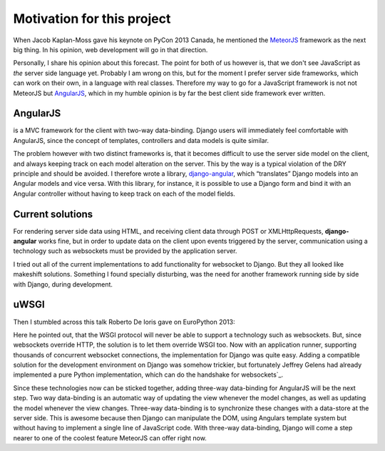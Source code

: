 .. motivation

Motivation for this project
===========================

When Jacob Kaplan-Moss gave his keynote on PyCon 2013 Canada, he mentioned the MeteorJS_ framework
as the next big thing. In his opinion, web development will go in that direction.

.. youtube:: http://www.youtube.com/watch?v=UKAkKXFMQP8#t=1174

Personally, I share his opinion about this forecast. The point for both of us however is, that we
don't see JavaScript as *the* server side language yet. Probably I am wrong on this, but for the
moment I prefer server side frameworks, which can work on their own, in a language with real
classes. Therefore my way to go for a JavaScript framework is not not MeteorJS but AngularJS_,
which in my humble opinion is by far the best client side framework ever written.

AngularJS
---------
is a MVC framework for the client with two-way data-binding. Django users will immediately feel
comfortable with AngularJS, since the concept of templates, controllers and data models is quite
similar.

The problem however with two distinct frameworks is, that it becomes difficult to use the server
side model on the client, and always keeping track on each model alteration on the server. This by
the way is a typical violation of the DRY principle and should be avoided. I therefore wrote a
library, django-angular_, which “translates” Django models into an Angular models and vice versa.
With this library, for instance, it is possible to use a Django form and bind it with an Angular
controller without having to keep track on each of the model fields.

Current solutions
-----------------
For rendering server side data using HTML, and receiving client data through POST or
XMLHttpRequests, **django-angular** works fine, but in order to update data on the client upon
events triggered by the server, communication using a technology such as websockets must be provided
by the application server.

I tried out all of the current implementations to add functionality for websocket to Django. But
they all looked like makeshift solutions. Something I found specially disturbing, was the need for
another framework running side by side with Django, during development.

uWSGI
-----
Then I stumbled across this talk Roberto De Ioris gave on EuroPython 2013:

.. youtube:: http://www.youtube.com/watch?v=qmdk5mVLsHM#t=580

Here he pointed out, that the WSGI protocol will never be able to support a technology such as
websockets. But, since websockets override HTTP, the solution is to let them override WSGI too.
Now with an application runner, supporting thousands of concurrent websocket connections, the
implementation for Django was quite easy. Adding a compatible solution for the development
environment on Django was somehow trickier, but fortunately Jeffrey Gelens had already implemented
a pure Python implementation, which can do the handshake for websockets`_.

Since these technologies now can be sticked together, adding three-way data-binding for AngularJS
will be the next step. Two way data-binding is an automatic way of updating the view whenever the
model changes, as well as updating the model whenever the view changes. Three-way data-binding
is to synchronize these changes with a data-store at the server side. This is awesome because then
Django can manipulate the DOM, using Angulars template system but without having to implement a
single line of JavaScript code. With three-way data-binding, Django will come a step nearer to one
of the coolest feature MeteorJS can offer right now.

.. _MeteorJS: https://www.meteor.com/
.. _AngularJS: http://angularjs.org/
.. _django-angular: https://github.com/jrief/django-angular
.. _Python implementation for websockets: https://bitbucket.org/Jeffrey/gevent-websocket
